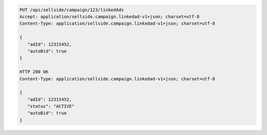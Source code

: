 .. code-block:: javascript

    PUT /api/sellside/campaign/123/linkedAds
    Accept: application/sellside.campaign.linkedad-v1+json; charset=utf-8
    Content-Type: application/sellside.campaign.linkedad-v1+json; charset=utf-8

    {
       "adId": 12315452,
       "autoBid": true
    }

    HTTP 200 OK
    Content-Type: application/sellside.campaign.linkedad-v1+json; charset=utf-8

    {
       "adId": 12315452,
       "status": "ACTIVE"
       "autoBid": true
    }
